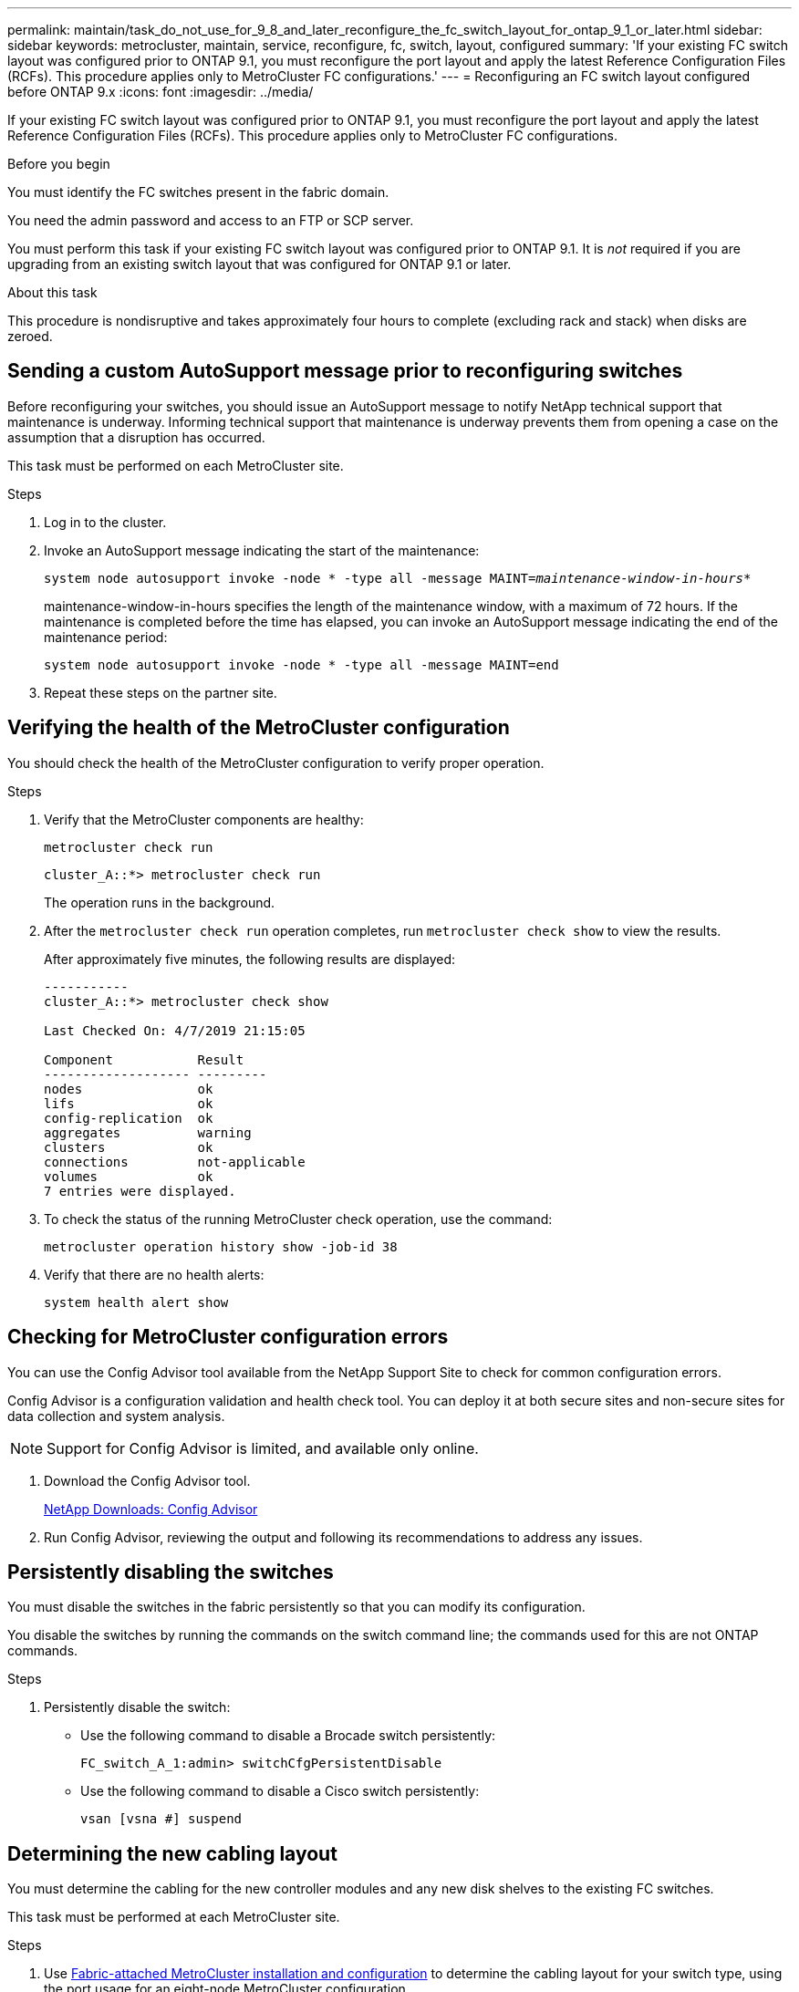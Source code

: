 ---
permalink: maintain/task_do_not_use_for_9_8_and_later_reconfigure_the_fc_switch_layout_for_ontap_9_1_or_later.html
sidebar: sidebar
keywords: metrocluster, maintain, service, reconfigure, fc, switch, layout, configured
summary: 'If your existing FC switch layout was configured prior to ONTAP 9.1, you must reconfigure the port layout and apply the latest Reference Configuration Files (RCFs). This procedure applies only to MetroCluster FC configurations.'
---
= Reconfiguring an FC switch layout configured before ONTAP 9.x
:icons: font
:imagesdir: ../media/

[.lead]
If your existing FC switch layout was configured prior to ONTAP 9.1, you must reconfigure the port layout and apply the latest Reference Configuration Files (RCFs). This procedure applies only to MetroCluster FC configurations.

.Before you begin

You must identify the FC switches present in the fabric domain.

You need the admin password and access to an FTP or SCP server.

You must perform this task if your existing FC switch layout was configured prior to ONTAP 9.1. It is _not_ required if you are upgrading from an existing switch layout that was configured for ONTAP 9.1 or later.

.About this task

This procedure is nondisruptive and takes approximately four hours to complete (excluding rack and stack) when disks are zeroed.

== Sending a custom AutoSupport message prior to reconfiguring switches

Before reconfiguring your switches, you should issue an AutoSupport message to notify NetApp technical support that maintenance is underway. Informing technical support that maintenance is underway prevents them from opening a case on the assumption that a disruption has occurred.

This task must be performed on each MetroCluster site.

.Steps
. Log in to the cluster.
. Invoke an AutoSupport message indicating the start of the maintenance:
+
`system node autosupport invoke -node * -type all -message MAINT=__maintenance-window-in-hours__*`
+
maintenance-window-in-hours specifies the length of the maintenance window, with a maximum of 72 hours. If the maintenance is completed before the time has elapsed, you can invoke an AutoSupport message indicating the end of the maintenance period:
+
`system node autosupport invoke -node * -type all -message MAINT=end`

. Repeat these steps on the partner site.

== Verifying the health of the MetroCluster configuration

You should check the health of the MetroCluster configuration to verify proper operation.

.Steps
. Verify that the MetroCluster components are healthy:
+
`metrocluster check run`
+
----
cluster_A::*> metrocluster check run

----

+
The operation runs in the background.

. After the `metrocluster check run` operation completes, run `metrocluster check show` to view the results.
+
After approximately five minutes, the following results are displayed:
+
----
-----------
cluster_A::*> metrocluster check show

Last Checked On: 4/7/2019 21:15:05

Component           Result
------------------- ---------
nodes               ok
lifs                ok
config-replication  ok
aggregates          warning
clusters            ok
connections         not-applicable
volumes             ok
7 entries were displayed.
----

. To check the status of the running MetroCluster check operation, use the command:
+
`metrocluster operation history show -job-id 38`
. Verify that there are no health alerts:
+
`system health alert show`

== Checking for MetroCluster configuration errors

You can use the Config Advisor tool available from the NetApp Support Site to check for common configuration errors.

Config Advisor is a configuration validation and health check tool. You can deploy it at both secure sites and non-secure sites for data collection and system analysis.

NOTE: Support for Config Advisor is limited, and available only online.

. Download the Config Advisor tool.
+
https://mysupport.netapp.com/site/tools/tool-eula/activeiq-configadvisor[NetApp Downloads: Config Advisor^]

. Run Config Advisor, reviewing the output and following its recommendations to address any issues.

== Persistently disabling the switches

You must disable the switches in the fabric persistently so that you can modify its configuration.

You disable the switches by running the commands on the switch command line; the commands used for this are not ONTAP commands.

.Steps
. Persistently disable the switch:
+
* Use the following command to disable a Brocade switch persistently:
+
`FC_switch_A_1:admin> switchCfgPersistentDisable`
+
* Use the following command to disable a Cisco switch persistently:
+
`vsan [vsna #] suspend`

== Determining the new cabling layout

You must determine the cabling for the new controller modules and any new disk shelves to the existing FC switches.

This task must be performed at each MetroCluster site.

.Steps

. Use https://docs.netapp.com/us-en/ontap-metrocluster/install-fc/index.html[Fabric-attached MetroCluster installation and configuration^] to determine the cabling layout for your switch type, using the port usage for an eight-node MetroCluster configuration.
+
The FC switch port usage must match the usage described in the guide so that the Reference Configuration Files (RCFs) can be used.
+
NOTE: Do not use this procedure if the cabling cannot use RCFs.

== Applying RCF files and recabling the switches

You must apply the appropriate reference configuration (RCF) files to reconfigure your switches to accommodate the new nodes. After you apply the RCF files, you can recable the switches.

The FC switch port usage must match the usage described in the https://docs.netapp.com/us-en/ontap-metrocluster/install-fc/index.html[Fabric-attached MetroCluster installation and configuration^] so that the RCFs can be used.

.Steps

. Locate the RCF files for your configuration.
+
You must use the RCF files that match your switch model.

. Apply the RCF files, following the directions on the Download page and adjusting the ISL settings as needed.
. Verify that the switch configuration is saved.
. Cable both of the FC-to-SAS bridges to the FC switches, using the cabling layout you created in the "`Determining the new cabling layout`" section.
. Verify that the ports are online:
 ** For Brocade switches, use the `switchshow` command.
 ** For Cisco switches, use the `show interface brief` command.
. Cable the FC-VI ports from the controllers to the switches.
. From the existing nodes, verify that the FC-VI ports are online:
+
`metrocluster interconnect adapter show`
+
`metrocluster interconnect mirror show`

== Persistently enable the switches

You must enable the switches in the fabric persistently.

.Steps
. Persistently enable the switch:
 ** For Brocade switches, use the `switchCfgPersistentenable` command.
 ** For Cisco switches, use the no `suspend` command.
The following command persistently enables a Brocade switch:
+
----
FC_switch_A_1:admin> switchCfgPersistentenable
----
+
The following command enables a Cisco switch:
+
----
vsan [vsna #]no suspend
----

== Verifying switchover, healing, and switchback

You should verify the switchover, healing, and switchback operations of the MetroCluster configuration.

. Use the procedures for negotiated switchover, healing, and switchback that are described in https://docs.netapp.com/us-en/ontap-metrocluster/disaster-recovery/concept_dr_workflow.html[MetroCluster management and disaster recovery^].

// BURT 1485050, 21-06-2022
